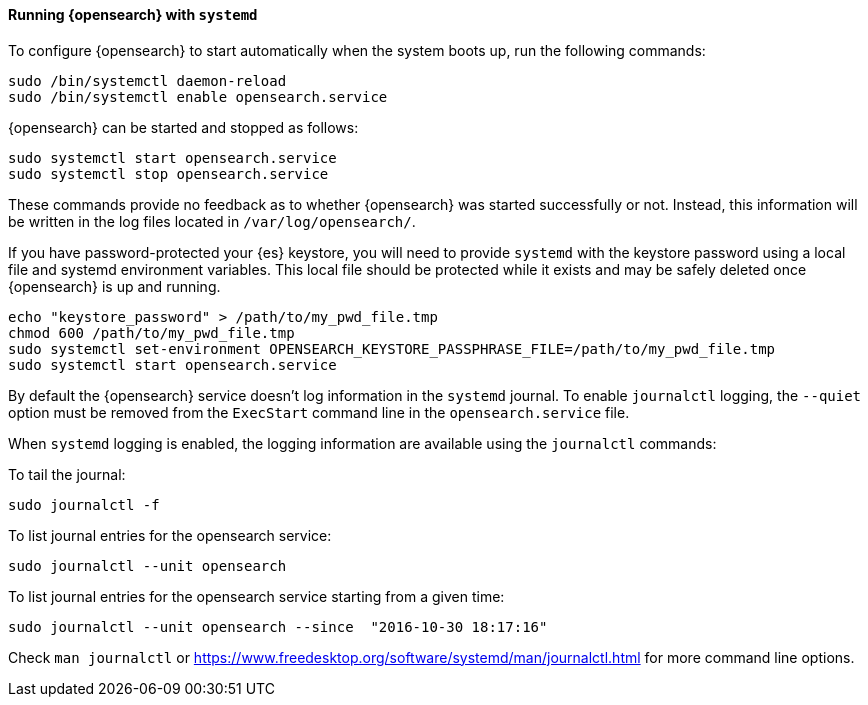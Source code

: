 ==== Running {opensearch} with `systemd`

To configure {opensearch} to start automatically when the system boots up,
run the following commands:

[source,sh]
--------------------------------------------------
sudo /bin/systemctl daemon-reload
sudo /bin/systemctl enable opensearch.service
--------------------------------------------------

{opensearch} can be started and stopped as follows:

[source,sh]
--------------------------------------------
sudo systemctl start opensearch.service
sudo systemctl stop opensearch.service
--------------------------------------------

These commands provide no feedback as to whether {opensearch} was started
successfully or not. Instead, this information will be written in the log
files located in `/var/log/opensearch/`.

If you have password-protected your {es} keystore, you will need to provide
`systemd` with the keystore password using a local file and systemd environment
variables. This local file should be protected while it exists and may be
safely deleted once {opensearch} is up and running.

[source,sh]
-----------------------------------------------------------------------------------
echo "keystore_password" > /path/to/my_pwd_file.tmp
chmod 600 /path/to/my_pwd_file.tmp
sudo systemctl set-environment OPENSEARCH_KEYSTORE_PASSPHRASE_FILE=/path/to/my_pwd_file.tmp
sudo systemctl start opensearch.service
-----------------------------------------------------------------------------------

By default the {opensearch} service doesn't log information in the `systemd`
journal. To enable `journalctl` logging, the `--quiet` option must be removed
 from the `ExecStart` command line in the `opensearch.service` file.

When `systemd` logging is enabled, the logging information are available using
the `journalctl` commands:

To tail the journal:

[source,sh]
--------------------------------------------
sudo journalctl -f
--------------------------------------------

To list journal entries for the opensearch service:

[source,sh]
--------------------------------------------
sudo journalctl --unit opensearch
--------------------------------------------

To list journal entries for the opensearch service starting from a given time:

[source,sh]
--------------------------------------------
sudo journalctl --unit opensearch --since  "2016-10-30 18:17:16"
--------------------------------------------

Check `man journalctl` or https://www.freedesktop.org/software/systemd/man/journalctl.html for
more command line options.
